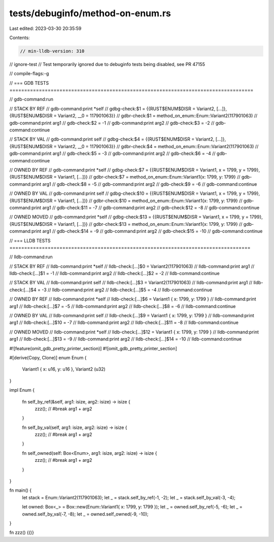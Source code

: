 tests/debuginfo/method-on-enum.rs
=================================

Last edited: 2023-03-30 20:35:59

Contents:

.. code-block:: rs

    // min-lldb-version: 310
// ignore-test // Test temporarily ignored due to debuginfo tests being disabled, see PR 47155

// compile-flags:-g

// === GDB TESTS ===================================================================================

// gdb-command:run

// STACK BY REF
// gdb-command:print *self
// gdbg-check:$1 = {{RUST$ENUM$DISR = Variant2, [...]}, {RUST$ENUM$DISR = Variant2, __0 = 117901063}}
// gdbr-check:$1 = method_on_enum::Enum::Variant2(117901063)
// gdb-command:print arg1
// gdb-check:$2 = -1
// gdb-command:print arg2
// gdb-check:$3 = -2
// gdb-command:continue

// STACK BY VAL
// gdb-command:print self
// gdbg-check:$4 = {{RUST$ENUM$DISR = Variant2, [...]}, {RUST$ENUM$DISR = Variant2, __0 = 117901063}}
// gdbr-check:$4 = method_on_enum::Enum::Variant2(117901063)
// gdb-command:print arg1
// gdb-check:$5 = -3
// gdb-command:print arg2
// gdb-check:$6 = -4
// gdb-command:continue

// OWNED BY REF
// gdb-command:print *self
// gdbg-check:$7 = {{RUST$ENUM$DISR = Variant1, x = 1799, y = 1799}, {RUST$ENUM$DISR = Variant1, [...]}}
// gdbr-check:$7 = method_on_enum::Enum::Variant1{x: 1799, y: 1799}
// gdb-command:print arg1
// gdb-check:$8 = -5
// gdb-command:print arg2
// gdb-check:$9 = -6
// gdb-command:continue

// OWNED BY VAL
// gdb-command:print self
// gdbg-check:$10 = {{RUST$ENUM$DISR = Variant1, x = 1799, y = 1799}, {RUST$ENUM$DISR = Variant1, [...]}}
// gdbr-check:$10 = method_on_enum::Enum::Variant1{x: 1799, y: 1799}
// gdb-command:print arg1
// gdb-check:$11 = -7
// gdb-command:print arg2
// gdb-check:$12 = -8
// gdb-command:continue

// OWNED MOVED
// gdb-command:print *self
// gdbg-check:$13 = {{RUST$ENUM$DISR = Variant1, x = 1799, y = 1799}, {RUST$ENUM$DISR = Variant1, [...]}}
// gdbr-check:$13 = method_on_enum::Enum::Variant1{x: 1799, y: 1799}
// gdb-command:print arg1
// gdb-check:$14 = -9
// gdb-command:print arg2
// gdb-check:$15 = -10
// gdb-command:continue


// === LLDB TESTS ==================================================================================

// lldb-command:run

// STACK BY REF
// lldb-command:print *self
// lldb-check:[...]$0 = Variant2(117901063)
// lldb-command:print arg1
// lldb-check:[...]$1 = -1
// lldb-command:print arg2
// lldb-check:[...]$2 = -2
// lldb-command:continue

// STACK BY VAL
// lldb-command:print self
// lldb-check:[...]$3 = Variant2(117901063)
// lldb-command:print arg1
// lldb-check:[...]$4 = -3
// lldb-command:print arg2
// lldb-check:[...]$5 = -4
// lldb-command:continue

// OWNED BY REF
// lldb-command:print *self
// lldb-check:[...]$6 = Variant1 { x: 1799, y: 1799 }
// lldb-command:print arg1
// lldb-check:[...]$7 = -5
// lldb-command:print arg2
// lldb-check:[...]$8 = -6
// lldb-command:continue

// OWNED BY VAL
// lldb-command:print self
// lldb-check:[...]$9 = Variant1 { x: 1799, y: 1799 }
// lldb-command:print arg1
// lldb-check:[...]$10 = -7
// lldb-command:print arg2
// lldb-check:[...]$11 = -8
// lldb-command:continue

// OWNED MOVED
// lldb-command:print *self
// lldb-check:[...]$12 = Variant1 { x: 1799, y: 1799 }
// lldb-command:print arg1
// lldb-check:[...]$13 = -9
// lldb-command:print arg2
// lldb-check:[...]$14 = -10
// lldb-command:continue

#![feature(omit_gdb_pretty_printer_section)]
#![omit_gdb_pretty_printer_section]

#[derive(Copy, Clone)]
enum Enum {
    Variant1 { x: u16, y: u16 },
    Variant2 (u32)
}

impl Enum {

    fn self_by_ref(&self, arg1: isize, arg2: isize) -> isize {
        zzz(); // #break
        arg1 + arg2
    }

    fn self_by_val(self, arg1: isize, arg2: isize) -> isize {
        zzz(); // #break
        arg1 + arg2
    }

    fn self_owned(self: Box<Enum>, arg1: isize, arg2: isize) -> isize {
        zzz(); // #break
        arg1 + arg2
    }
}

fn main() {
    let stack = Enum::Variant2(117901063);
    let _ = stack.self_by_ref(-1, -2);
    let _ = stack.self_by_val(-3, -4);

    let owned: Box<_> = Box::new(Enum::Variant1{ x: 1799, y: 1799 });
    let _ = owned.self_by_ref(-5, -6);
    let _ = owned.self_by_val(-7, -8);
    let _ = owned.self_owned(-9, -10);
}

fn zzz() {()}


